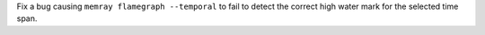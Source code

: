 Fix a bug causing ``memray flamegraph --temporal`` to fail to detect the
correct high water mark for the selected time span.
